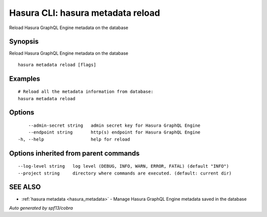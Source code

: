 .. _hasura_metadata_reload:

Hasura CLI: hasura metadata reload
----------------------------------

Reload Hasura GraphQL Engine metadata on the database

Synopsis
~~~~~~~~


Reload Hasura GraphQL Engine metadata on the database

::

  hasura metadata reload [flags]

Examples
~~~~~~~~

::

    # Reload all the metadata information from database:
    hasura metadata reload

Options
~~~~~~~

::

      --admin-secret string   admin secret key for Hasura GraphQL Engine
      --endpoint string       http(s) endpoint for Hasura GraphQL Engine
  -h, --help                  help for reload

Options inherited from parent commands
~~~~~~~~~~~~~~~~~~~~~~~~~~~~~~~~~~~~~~

::

      --log-level string   log level (DEBUG, INFO, WARN, ERROR, FATAL) (default "INFO")
      --project string     directory where commands are executed. (default: current dir)

SEE ALSO
~~~~~~~~

* :ref:`hasura metadata <hasura_metadata>` 	 - Manage Hasura GraphQL Engine metadata saved in the database

*Auto generated by spf13/cobra*
